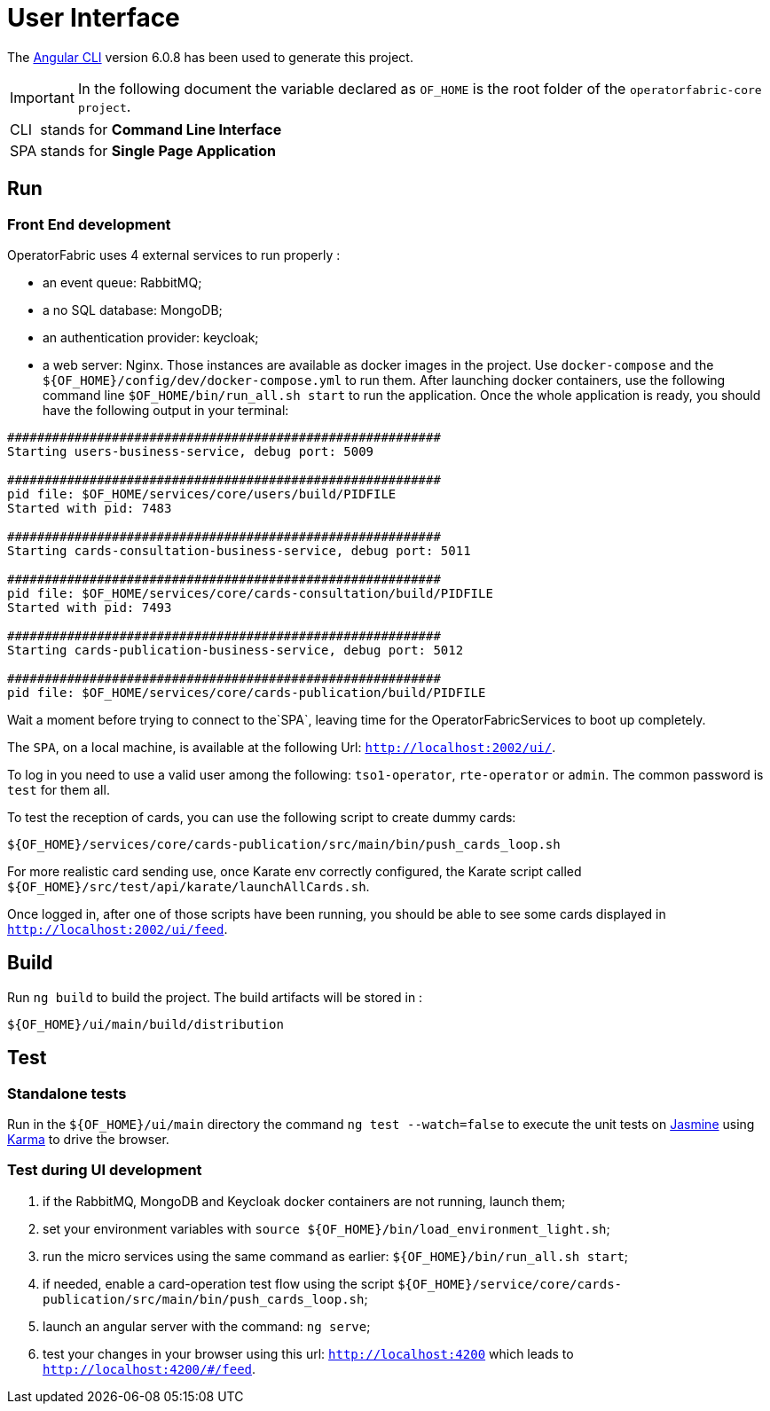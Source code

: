 // Copyright (c) 2018-2020 RTE (http://www.rte-france.com)
// See AUTHORS.txt
// This document is subject to the terms of the Creative Commons Attribution 4.0 International license.
// If a copy of the license was not distributed with this
// file, You can obtain one at https://creativecommons.org/licenses/by/4.0/.
// SPDX-License-Identifier: CC-BY-4.0




= User Interface

The https://github.com/angular/angular-cli[Angular CLI] version 6.0.8 has been used to generate this project.

IMPORTANT: In the following document the variable declared as `OF_HOME` is the root folder of the `operatorfabric-core project`.

[horizontal]
CLI:: stands for *Command Line Interface*
SPA:: stands for *Single Page Application*

== Run

=== Front End development
//TODO Explain that the back needs to be running to be able to test in 4200. Replace steps below by link to appropriate doc

OperatorFabric uses 4 external services to run properly :
 
 * an event queue: RabbitMQ;
 * a no SQL database: MongoDB;
 * an authentication provider: keycloak;
 * a web server: Nginx.
Those instances are available as docker images in the project. Use `docker-compose` and the `${OF_HOME}/config/dev/docker-compose.yml`
to run them.
After launching docker containers, use the following command line `$OF_HOME/bin/run_all.sh start` to run the application.
Once the whole application is ready, you should have the following output in your terminal:

[source, shell]
----
##########################################################
Starting users-business-service, debug port: 5009

##########################################################
pid file: $OF_HOME/services/core/users/build/PIDFILE
Started with pid: 7483

##########################################################
Starting cards-consultation-business-service, debug port: 5011

##########################################################
pid file: $OF_HOME/services/core/cards-consultation/build/PIDFILE
Started with pid: 7493

##########################################################
Starting cards-publication-business-service, debug port: 5012

##########################################################
pid file: $OF_HOME/services/core/cards-publication/build/PIDFILE
----

Wait a moment before trying to connect to the`SPA`, leaving time for the OperatorFabricServices to boot up completely.

The `SPA`, on a local machine, is available at the following Url: `http://localhost:2002/ui/`.

To log in you need to use a valid user among the following: `tso1-operator`, `rte-operator` or `admin`.
The common password is `test` for them all.

To test the reception of cards, you can use the following script to create dummy cards:

[source,shell]
----
${OF_HOME}/services/core/cards-publication/src/main/bin/push_cards_loop.sh
----

For more realistic card sending use, once Karate env correctly configured, the Karate script called `${OF_HOME}/src/test/api/karate/launchAllCards.sh`.

Once logged in, after one of those scripts have been running, you should be able to see some cards displayed in `http://localhost:2002/ui/feed`.


== Build

Run `ng build` to build the project. The build artifacts will be stored in :

[source,shell]
----
${OF_HOME}/ui/main/build/distribution
----

== Test

=== Standalone tests

Run in the `${OF_HOME}/ui/main` directory the command `ng test --watch=false` to execute the unit tests
on https://jasmine.github.io[Jasmine] using https://karma-runner.github.io[Karma] to drive the browser.

=== Test during UI development

. if the RabbitMQ, MongoDB and Keycloak docker containers are not running, launch them;
. set your environment variables with `source ${OF_HOME}/bin/load_environment_light.sh`;
. run the micro services using the same command as earlier: `${OF_HOME}/bin/run_all.sh start`;
. if needed, enable a card-operation test flow using the script `${OF_HOME}/service/core/cards-publication/src/main/bin/push_cards_loop.sh`;
. launch an angular server with the command: `ng serve`;
. test your changes in your browser using this url: `http://localhost:4200` which leads to `http://localhost:4200/#/feed`.
